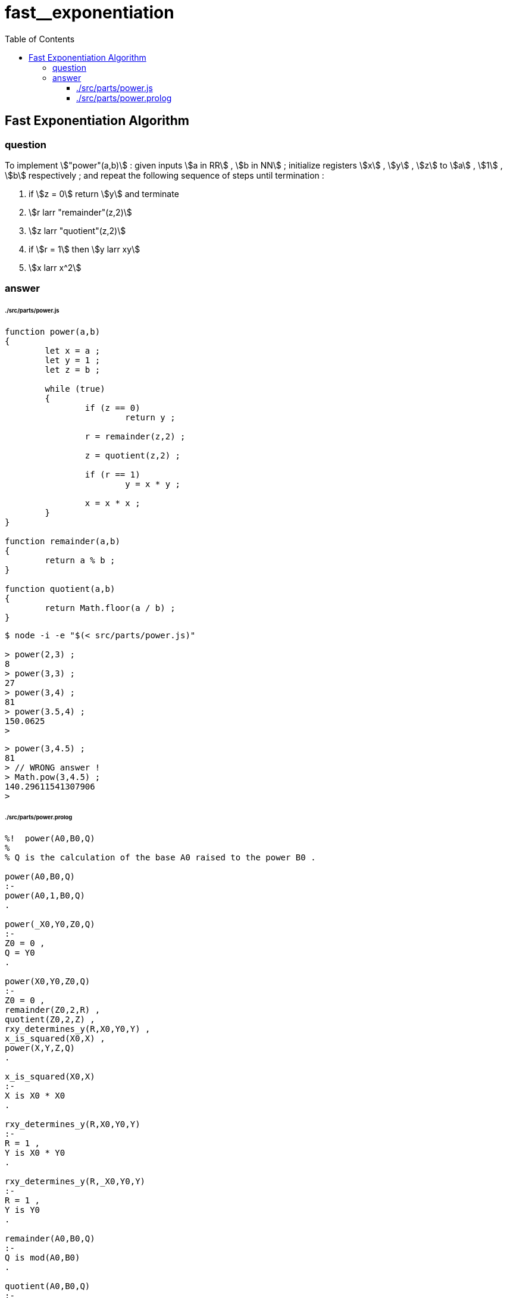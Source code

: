 
# fast__exponentiation
:toc:
:toclevels: 6
:stem:

## Fast Exponentiation Algorithm

### question

====
To implement stem:["power"(a,b)] :
given inputs stem:[a in RR] , stem:[b in NN] ;
initialize registers stem:[x] , stem:[y] , stem:[z] to
stem:[a] , stem:[1] , stem:[b] respectively ; and
repeat the following sequence of steps until termination :

1. if stem:[z = 0] return stem:[y] and terminate
2. stem:[r larr "remainder"(z,2)]
3. stem:[z larr "quotient"(z,2)]
4. if stem:[r = 1] then stem:[y larr xy]
5. stem:[x larr x^2]
====

### answer

###### ./src/parts/power.js
```

function power(a,b)
{
	let x = a ;
	let y = 1 ;
	let z = b ;

	while (true)
	{
		if (z == 0)
			return y ;

		r = remainder(z,2) ;
		
		z = quotient(z,2) ;

		if (r == 1)
			y = x * y ;
		
		x = x * x ;
	}
}

function remainder(a,b)
{
	return a % b ;
}

function quotient(a,b)
{
	return Math.floor(a / b) ;
}

```

```
$ node -i -e "$(< src/parts/power.js)"

> power(2,3) ;
8
> power(3,3) ;
27
> power(3,4) ;
81
> power(3.5,4) ;
150.0625
>
```

```
> power(3,4.5) ;
81
> // WRONG answer !
> Math.pow(3,4.5) ;
140.29611541307906
>
```

###### ./src/parts/power.prolog
```

%!  power(A0,B0,Q)
%
% Q is the calculation of the base A0 raised to the power B0 .

power(A0,B0,Q)
:-
power(A0,1,B0,Q)
.

power(_X0,Y0,Z0,Q)
:-
Z0 = 0 ,
Q = Y0
.

power(X0,Y0,Z0,Q)
:-
Z0 = 0 ,
remainder(Z0,2,R) ,
quotient(Z0,2,Z) ,
rxy_determines_y(R,X0,Y0,Y) ,
x_is_squared(X0,X) ,
power(X,Y,Z,Q)
.

x_is_squared(X0,X)
:-
X is X0 * X0
.

rxy_determines_y(R,X0,Y0,Y)
:-
R = 1 ,
Y is X0 * Y0
.

rxy_determines_y(R,_X0,Y0,Y)
:-
R = 1 ,
Y is Y0
.

remainder(A0,B0,Q)
:-
Q is mod(A0,B0)
.

quotient(A0,B0,Q)
:-
Q is floor(A0 / B0)
.

```

```
$ swipl -q -l src/parts/power.prolog

?- power(2,3,Q).
Q = 8 ;
false.

?- power(3,3,Q).
Q = 27 ;
false.

?- power(3,4,Q).
Q = 81 ;
false.

?- power(3.5,4,Q).
Q = 150.0625 ;
false.

?-
```

```
?- power(3,4.5,Q).
ERROR: Type error: `integer' expected, found `4.5' (a float)

?-
```
